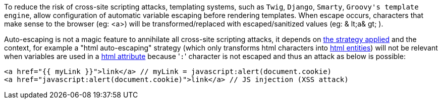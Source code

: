 To reduce the risk of cross-site scripting attacks, templating systems, such as ``++Twig++``,  ``++Django++``,  ``++Smarty++``,  ``++Groovy's template engine++``, allow configuration of automatic variable escaping before rendering templates. When escape occurs, characters that make sense to the browser (eg: <a>) will be transformed/replaced with escaped/sanitized values (eg: & lt;a& gt; ).


Auto-escaping is not a magic feature to annihilate all cross-site scripting attacks, it depends on https://twig.symfony.com/doc/3.x/filters/escape.html[the strategy applied] and the context, for example a "html auto-escaping" strategy  (which only transforms html characters into https://developer.mozilla.org/en-US/docs/Glossary/Entity[html entities]) will not be relevant when variables are used in a https://en.wikipedia.org/wiki/HTML_attribute[html attribute] because \'``++:++``' character is not escaped and thus an attack as below is possible:


----
<a href="{{ myLink }}">link</a> // myLink = javascript:alert(document.cookie)
<a href="javascript:alert(document.cookie)">link</a> // JS injection (XSS attack)
----
